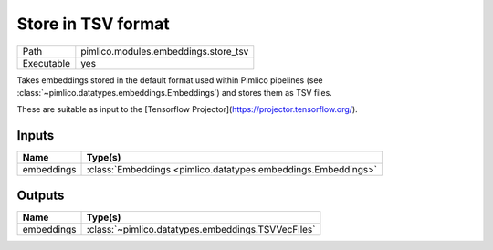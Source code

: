 Store in TSV format
~~~~~~~~~~~~~~~~~~~

.. py:module:: pimlico.modules.embeddings.store_tsv

+------------+--------------------------------------+
| Path       | pimlico.modules.embeddings.store_tsv |
+------------+--------------------------------------+
| Executable | yes                                  |
+------------+--------------------------------------+

Takes embeddings stored in the default format used within Pimlico pipelines
(see :class:`~pimlico.datatypes.embeddings.Embeddings`) and stores them
as TSV files.

These are suitable as input to the [Tensorflow Projector](https://projector.tensorflow.org/).


Inputs
======

+------------+---------------------------------------------------------------+
| Name       | Type(s)                                                       |
+============+===============================================================+
| embeddings | :class:`Embeddings <pimlico.datatypes.embeddings.Embeddings>` |
+------------+---------------------------------------------------------------+

Outputs
=======

+------------+----------------------------------------------------+
| Name       | Type(s)                                            |
+============+====================================================+
| embeddings | :class:`~pimlico.datatypes.embeddings.TSVVecFiles` |
+------------+----------------------------------------------------+

